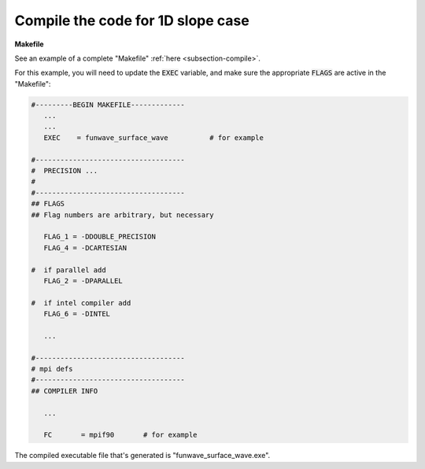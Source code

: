 .. _section-1d-slope-compile:

Compile the code for 1D slope case
###################################

**Makefile**

See an example of a complete "Makefile" :ref:`here <subsection-compile>`. 

For this example, you will need to update the :code:`EXEC` variable, and make sure the appropriate :code:`FLAGS` are active in the "Makefile":

.. code-block:: rest

     #---------BEGIN MAKEFILE-------------
        ...
        ...
        EXEC    = funwave_surface_wave          # for example

     #------------------------------------
     #  PRECISION ...
     #
     #------------------------------------
     ## FLAGS
     ## Flag numbers are arbitrary, but necessary

        FLAG_1 = -DDOUBLE_PRECISION
        FLAG_4 = -DCARTESIAN 

     #  if parallel add
        FLAG_2 = -DPARALLEL
     
     #  if intel compiler add
        FLAG_6 = -DINTEL

        ...

     #------------------------------------
     # mpi defs
     #------------------------------------
     ## COMPILER INFO

        ...

        FC       = mpif90       # for example

The compiled executable file that's generated is "funwave_surface_wave.exe".
